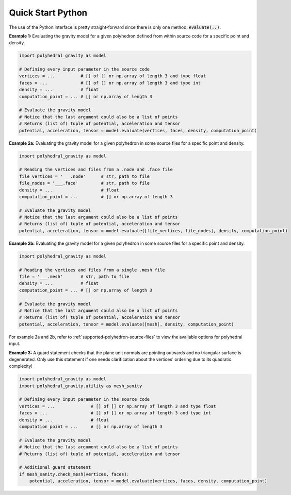 Quick Start Python
==================

The use of the Python interface is pretty straight-forward since
there is only one method: :code:`evaluate(..)`.

**Example 1:** Evaluating the gravity model for a given polyhedron
defined from within source code for a specific point and density.

.. code-block:: python

        import polyhedral_gravity as model

        # Defining every input parameter in the source code
        vertices = ...          # [] of [] or np.array of length 3 and type float
        faces = ...             # [] of [] or np.array of length 3 and type int
        density = ...           # float
        computation_point = ... # [] or np.array of length 3

        # Evaluate the gravity model
        # Notice that the last argument could also be a list of points
        # Returns (list of) tuple of potential, acceleration and tensor
        potential, acceleration, tensor = model.evaluate(vertices, faces, density, computation_point)


**Example 2a:** Evaluating the gravity model for a given polyhedron
in some source files for a specific point and density.

.. code-block:: python

        import polyhedral_gravity as model

        # Reading the vertices and files from a .node and .face file
        file_vertices = '___.node'      # str, path to file
        file_nodes = '___.face'         # str, path to file
        density = ...                   # float
        computation_point = ...         # [] or np.array of length 3

        # Evaluate the gravity model
        # Notice that the last argument could also be a list of points
        # Returns (list of) tuple of potential, acceleration and tensor
        potential, acceleration, tensor = model.evaluate([file_vertices, file_nodes], density, computation_point)


**Example 2b:** Evaluating the gravity model for a given polyhedron
in some source files for a specific point and density.

.. code-block:: python

        import polyhedral_gravity as model

        # Reading the vertices and files from a single .mesh file
        file = '___.mesh'       # str, path to file
        density = ...           # float
        computation_point = ... # [] or np.array of length 3

        # Evaluate the gravity model
        # Notice that the last argument could also be a list of points
        # Returns (list of) tuple of potential, acceleration and tensor
        potential, acceleration, tensor = model.evaluate([mesh], density, computation_point)


For example 2a and 2b, refer to :ref:`supported-polyhedron-source-files` to view the available
options for polyhedral input.

**Example 3:** A guard statement checks that the plane unit
normals are pointing outwards and no triangular surface is degenerated.
Only use this statement if one needs clarification
about the vertices' ordering due to its quadratic complexity!

.. code-block:: python

    import polyhedral_gravity as model
    import polyhedral_gravity.utility as mesh_sanity

    # Defining every input parameter in the source code
    vertices = ...              # [] of [] or np.array of length 3 and type float
    faces = ...                 # [] of [] or np.array of length 3 and type int
    density = ...               # float
    computation_point = ...     # [] or np.array of length 3

    # Evaluate the gravity model
    # Notice that the last argument could also be a list of points
    # Returns (list of) tuple of potential, acceleration and tensor

    # Additional guard statement
    if mesh_sanity.check_mesh(vertices, faces):
        potential, acceleration, tensor = model.evaluate(vertices, faces, density, computation_point)

